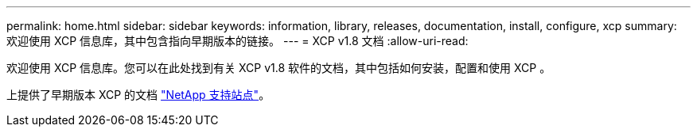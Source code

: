 ---
permalink: home.html 
sidebar: sidebar 
keywords: information, library, releases, documentation, install, configure, xcp 
summary: 欢迎使用 XCP 信息库，其中包含指向早期版本的链接。 
---
= XCP v1.8 文档
:allow-uri-read: 


欢迎使用 XCP 信息库。您可以在此处找到有关 XCP v1.8 软件的文档，其中包括如何安装，配置和使用 XCP 。

上提供了早期版本 XCP 的文档 link:https://mysupport.netapp.com/documentation/productlibrary/index.html?productID=63064["NetApp 支持站点"^]。
